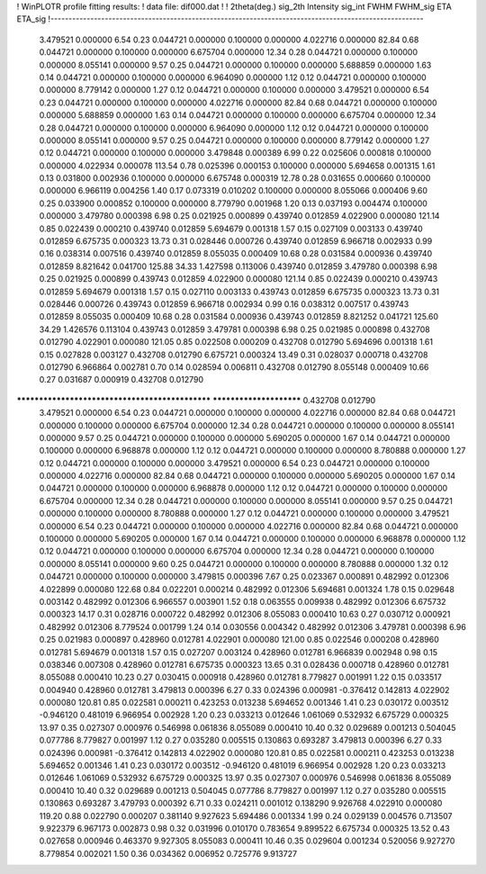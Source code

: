 ! WinPLOTR profile fitting results:
!   data file: dif000.dat
!
!   2theta(deg.) sig_2th    Intensity     sig_int         FWHM    FWHM_sig         ETA     ETA_sig
!-------------------------------------------------------------------------------------------------------
    3.479521    0.000000        6.54        0.23     0.044721    0.000000    0.100000    0.000000
    4.022716    0.000000       82.84        0.68     0.044721    0.000000    0.100000    0.000000
    6.675704    0.000000       12.34        0.28     0.044721    0.000000    0.100000    0.000000
    8.055141    0.000000        9.57        0.25     0.044721    0.000000    0.100000    0.000000
    5.688859    0.000000        1.63        0.14     0.044721    0.000000    0.100000    0.000000
    6.964090    0.000000        1.12        0.12     0.044721    0.000000    0.100000    0.000000
    8.779142    0.000000        1.27        0.12     0.044721    0.000000    0.100000    0.000000
    3.479521    0.000000        6.54        0.23     0.044721    0.000000    0.100000    0.000000
    4.022716    0.000000       82.84        0.68     0.044721    0.000000    0.100000    0.000000
    5.688859    0.000000        1.63        0.14     0.044721    0.000000    0.100000    0.000000
    6.675704    0.000000       12.34        0.28     0.044721    0.000000    0.100000    0.000000
    6.964090    0.000000        1.12        0.12     0.044721    0.000000    0.100000    0.000000
    8.055141    0.000000        9.57        0.25     0.044721    0.000000    0.100000    0.000000
    8.779142    0.000000        1.27        0.12     0.044721    0.000000    0.100000    0.000000
    3.479848    0.000389        6.99        0.22     0.025606    0.000818    0.100000    0.000000
    4.022934    0.000078      113.54        0.78     0.025396    0.000153    0.100000    0.000000
    5.694658    0.001315        1.61        0.13     0.031800    0.002936    0.100000    0.000000
    6.675748    0.000319       12.78        0.28     0.031655    0.000660    0.100000    0.000000
    6.966119    0.004256        1.40        0.17     0.073319    0.010202    0.100000    0.000000
    8.055066    0.000406        9.60        0.25     0.033900    0.000852    0.100000    0.000000
    8.779790    0.001968        1.20        0.13     0.037193    0.004474    0.100000    0.000000
    3.479780    0.000398        6.98        0.25     0.021925    0.000899    0.439740    0.012859
    4.022900    0.000080      121.14        0.85     0.022439    0.000210    0.439740    0.012859
    5.694679    0.001318        1.57        0.15     0.027109    0.003133    0.439740    0.012859
    6.675735    0.000323       13.73        0.31     0.028446    0.000726    0.439740    0.012859
    6.966718    0.002933        0.99        0.16     0.038314    0.007516    0.439740    0.012859
    8.055035    0.000409       10.68        0.28     0.031584    0.000936    0.439740    0.012859
    8.821642    0.041700      125.88       34.33     1.427598    0.113006    0.439740    0.012859
    3.479780    0.000398        6.98        0.25     0.021925    0.000899    0.439743    0.012859
    4.022900    0.000080      121.14        0.85     0.022439    0.000210    0.439743    0.012859
    5.694679    0.001318        1.57        0.15     0.027110    0.003133    0.439743    0.012859
    6.675735    0.000323       13.73        0.31     0.028446    0.000726    0.439743    0.012859
    6.966718    0.002934        0.99        0.16     0.038312    0.007517    0.439743    0.012859
    8.055035    0.000409       10.68        0.28     0.031584    0.000936    0.439743    0.012859
    8.821252    0.041721      125.60       34.29     1.426576    0.113104    0.439743    0.012859
    3.479781    0.000398        6.98        0.25     0.021985    0.000898    0.432708    0.012790
    4.022901    0.000080      121.05        0.85     0.022508    0.000209    0.432708    0.012790
    5.694696    0.001318        1.61        0.15     0.027828    0.003127    0.432708    0.012790
    6.675721    0.000324       13.49        0.31     0.028037    0.000718    0.432708    0.012790
    6.966864    0.002781        0.70        0.14     0.028594    0.006811    0.432708    0.012790
    8.055148    0.000409       10.66        0.27     0.031687    0.000919    0.432708    0.012790
************************************************ ************************    0.432708    0.012790
    3.479521    0.000000        6.54        0.23     0.044721    0.000000    0.100000    0.000000
    4.022716    0.000000       82.84        0.68     0.044721    0.000000    0.100000    0.000000
    6.675704    0.000000       12.34        0.28     0.044721    0.000000    0.100000    0.000000
    8.055141    0.000000        9.57        0.25     0.044721    0.000000    0.100000    0.000000
    5.690205    0.000000        1.67        0.14     0.044721    0.000000    0.100000    0.000000
    6.968878    0.000000        1.12        0.12     0.044721    0.000000    0.100000    0.000000
    8.780888    0.000000        1.27        0.12     0.044721    0.000000    0.100000    0.000000
    3.479521    0.000000        6.54        0.23     0.044721    0.000000    0.100000    0.000000
    4.022716    0.000000       82.84        0.68     0.044721    0.000000    0.100000    0.000000
    5.690205    0.000000        1.67        0.14     0.044721    0.000000    0.100000    0.000000
    6.968878    0.000000        1.12        0.12     0.044721    0.000000    0.100000    0.000000
    6.675704    0.000000       12.34        0.28     0.044721    0.000000    0.100000    0.000000
    8.055141    0.000000        9.57        0.25     0.044721    0.000000    0.100000    0.000000
    8.780888    0.000000        1.27        0.12     0.044721    0.000000    0.100000    0.000000
    3.479521    0.000000        6.54        0.23     0.044721    0.000000    0.100000    0.000000
    4.022716    0.000000       82.84        0.68     0.044721    0.000000    0.100000    0.000000
    5.690205    0.000000        1.67        0.14     0.044721    0.000000    0.100000    0.000000
    6.968878    0.000000        1.12        0.12     0.044721    0.000000    0.100000    0.000000
    6.675704    0.000000       12.34        0.28     0.044721    0.000000    0.100000    0.000000
    8.055141    0.000000        9.60        0.25     0.044721    0.000000    0.100000    0.000000
    8.780888    0.000000        1.32        0.12     0.044721    0.000000    0.100000    0.000000
    3.479815    0.000396        7.67        0.25     0.023367    0.000891    0.482992    0.012306
    4.022899    0.000080      122.68        0.84     0.022201    0.000214    0.482992    0.012306
    5.694681    0.001324        1.78        0.15     0.029648    0.003142    0.482992    0.012306
    6.966557    0.003901        1.52        0.18     0.063555    0.009938    0.482992    0.012306
    6.675732    0.000323       14.17        0.31     0.028716    0.000722    0.482992    0.012306
    8.055083    0.000410       10.63        0.27     0.030712    0.000921    0.482992    0.012306
    8.779524    0.001799        1.24        0.14     0.030556    0.004342    0.482992    0.012306
    3.479781    0.000398        6.96        0.25     0.021983    0.000897    0.428960    0.012781
    4.022901    0.000080      121.00        0.85     0.022546    0.000208    0.428960    0.012781
    5.694679    0.001318        1.57        0.15     0.027207    0.003124    0.428960    0.012781
    6.966839    0.002948        0.98        0.15     0.038346    0.007308    0.428960    0.012781
    6.675735    0.000323       13.65        0.31     0.028436    0.000718    0.428960    0.012781
    8.055088    0.000410       10.23        0.27     0.030415    0.000918    0.428960    0.012781
    8.779827    0.001991        1.22        0.15     0.033517    0.004940    0.428960    0.012781
    3.479813    0.000396        6.27        0.33     0.024396    0.000981   -0.376412    0.142813
    4.022902    0.000080      120.81        0.85     0.022581    0.000211    0.423253    0.013238
    5.694652    0.001346        1.41        0.23     0.030172    0.003512   -0.946120    0.481019
    6.966954    0.002928        1.20        0.23     0.033213    0.012646    1.061069    0.532932
    6.675729    0.000325       13.97        0.35     0.027307    0.000976    0.546998    0.061836
    8.055089    0.000410       10.40        0.32     0.029689    0.001213    0.504045    0.077786
    8.779827    0.001997        1.12        0.27     0.035280    0.005515    0.130863    0.693287
    3.479813    0.000396        6.27        0.33     0.024396    0.000981   -0.376412    0.142813
    4.022902    0.000080      120.81        0.85     0.022581    0.000211    0.423253    0.013238
    5.694652    0.001346        1.41        0.23     0.030172    0.003512   -0.946120    0.481019
    6.966954    0.002928        1.20        0.23     0.033213    0.012646    1.061069    0.532932
    6.675729    0.000325       13.97        0.35     0.027307    0.000976    0.546998    0.061836
    8.055089    0.000410       10.40        0.32     0.029689    0.001213    0.504045    0.077786
    8.779827    0.001997        1.12        0.27     0.035280    0.005515    0.130863    0.693287
    3.479793    0.000392        6.71        0.33     0.024211    0.001012    0.138290    9.926768
    4.022910    0.000080      119.20        0.88     0.022790    0.000207    0.381140    9.927623
    5.694486    0.001334        1.99        0.24     0.029139    0.004576    0.713507    9.922379
    6.967173    0.002873        0.98        0.32     0.031996    0.010170    0.783654    9.899522
    6.675734    0.000325       13.52        0.43     0.027658    0.000946    0.463370    9.927305
    8.055083    0.000411       10.46        0.35     0.029604    0.001234    0.520056    9.927270
    8.779854    0.002021        1.50        0.36     0.034362    0.006952    0.725776    9.913727
